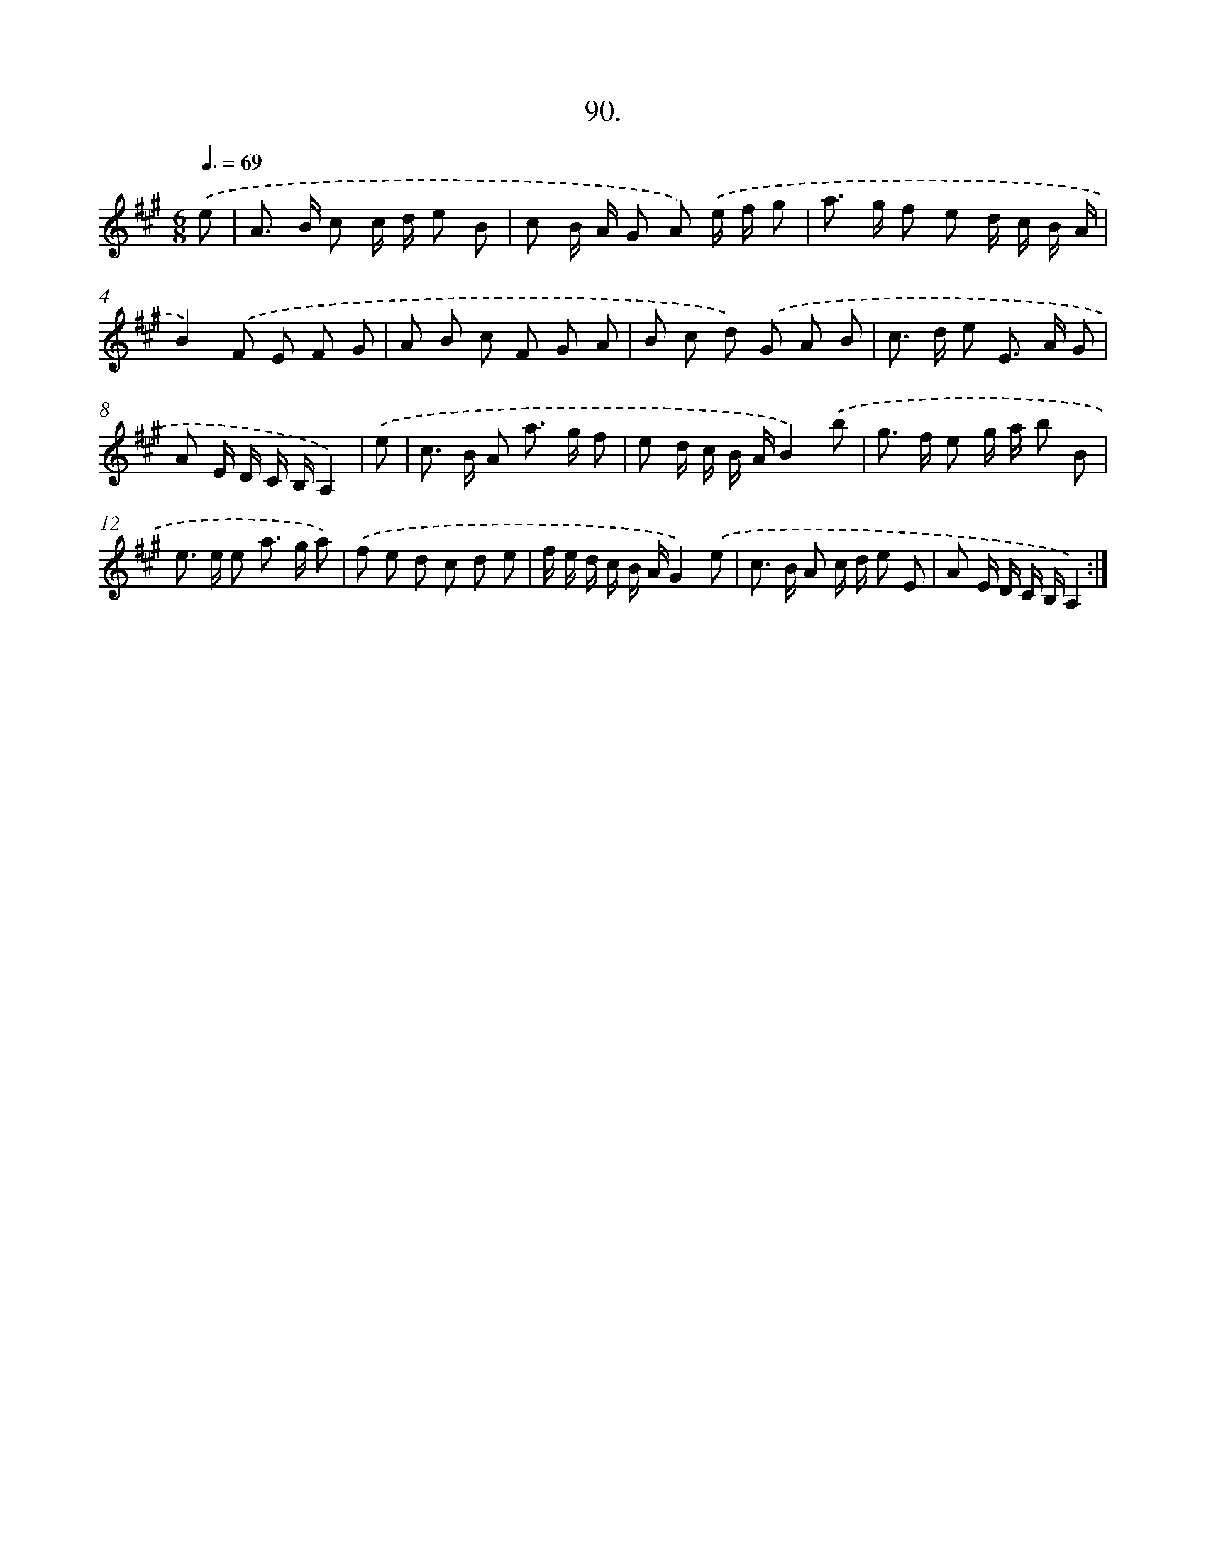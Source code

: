 X: 14408
T: 90.
%%abc-version 2.0
%%abcx-abcm2ps-target-version 5.9.1 (29 Sep 2008)
%%abc-creator hum2abc beta
%%abcx-conversion-date 2018/11/01 14:37:44
%%humdrum-veritas 2791585292
%%humdrum-veritas-data 1736806829
%%continueall 1
%%barnumbers 0
L: 1/8
M: 6/8
Q: 3/8=69
K: A clef=treble
.('e [I:setbarnb 1]|
A> B c c/ d/ e B |
c B/ A/ G A) .('e/ f/ g |
a> g f e d/ c/ B/ A/ |
B2).('F E F G |
A B c F G A |
B c d) .('G A B |
c> d e E> A G |
A E/ D/ C/ B,/A,2) |
.('e [I:setbarnb 9]|
c> B A a> g f |
e d/ c/ B/ A/B2).('b |
g> f e g/ a/ b B |
e> e e a> g a) |
.('f e d c d e |
f/ e/ d/ c/ B/ A/G2).('e |
c> B A c/ d/ e E |
A E/ D/ C/ B,/A,2) :|]
